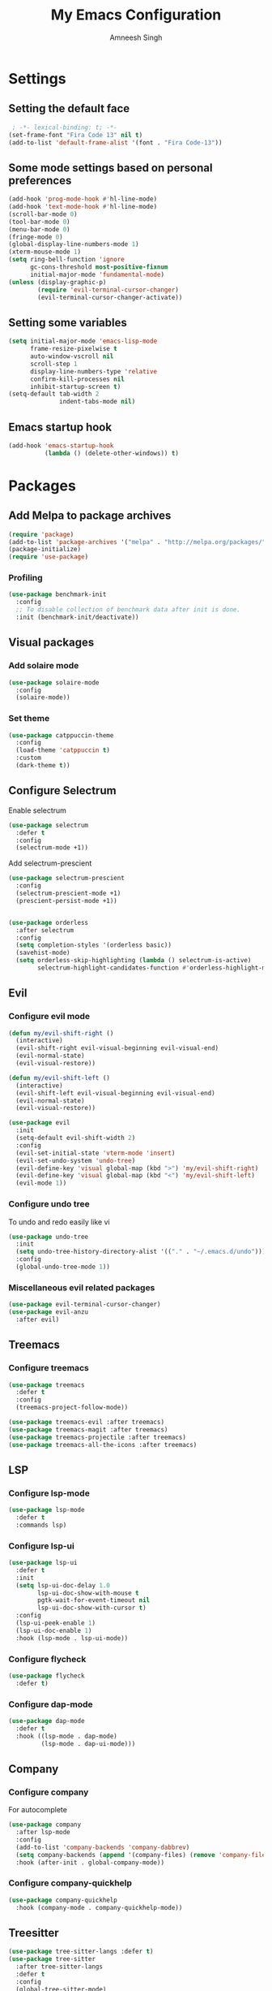 #+TITLE: My Emacs Configuration
#+AUTHOR: Amneesh Singh
#+PROPERTY: header-args :emacs-lisp :tangle yes

* Settings
** Setting the default face
#+begin_src emacs-lisp
 ; -*- lexical-binding: t; -*-
(set-frame-font "Fira Code 13" nil t)
(add-to-list 'default-frame-alist '(font . "Fira Code-13"))
#+end_src

** Some mode settings based on personal preferences
#+begin_src emacs-lisp
(add-hook 'prog-mode-hook #'hl-line-mode)
(add-hook 'text-mode-hook #'hl-line-mode)
(scroll-bar-mode 0)
(tool-bar-mode 0)
(menu-bar-mode 0)
(fringe-mode 0)
(global-display-line-numbers-mode 1)
(xterm-mouse-mode 1)
(setq ring-bell-function 'ignore
      gc-cons-threshold most-positive-fixnum
      initial-major-mode 'fundamental-mode)
(unless (display-graphic-p)
        (require 'evil-terminal-cursor-changer)
        (evil-terminal-cursor-changer-activate))
#+end_src

** Setting some variables
#+begin_src emacs-lisp
(setq initial-major-mode 'emacs-lisp-mode
      frame-resize-pixelwise t
      auto-window-vscroll nil
      scroll-step 1
      display-line-numbers-type 'relative
      confirm-kill-processes nil
      inhibit-startup-screen t)
(setq-default tab-width 2
              indent-tabs-mode nil)
#+end_src

** Emacs startup hook
#+begin_src emacs-lisp
(add-hook 'emacs-startup-hook
          (lambda () (delete-other-windows)) t)
#+end_src

* Packages
** Add Melpa to package archives 
#+begin_src emacs-lisp
(require 'package)
(add-to-list 'package-archives '("melpa" . "http://melpa.org/packages/"))
(package-initialize)
(require 'use-package)
#+end_src

*** Profiling
#+begin_src emacs-lisp
(use-package benchmark-init
  :config
  ;; To disable collection of benchmark data after init is done.
  :init (benchmark-init/deactivate))
#+end_src

** Visual packages
*** Add solaire mode
#+begin_src emacs-lisp
(use-package solaire-mode
  :config
  (solaire-mode))
#+end_src

*** Set theme
#+begin_src emacs-lisp
(use-package catppuccin-theme
  :config
  (load-theme 'catppuccin t)
  :custom
  (dark-theme t))
#+end_src

** Configure Selectrum
Enable selectrum
#+begin_src emacs-lisp
(use-package selectrum
  :defer t
  :config
  (selectrum-mode +1))
#+end_src

Add selectrum-prescient
#+begin_src emacs-lisp
(use-package selectrum-prescient
  :config
  (selectrum-prescient-mode +1)
  (prescient-persist-mode +1))
#+end_src

#+begin_src emacs-lisp

(use-package orderless
  :after selectrum
  :config
  (setq completion-styles '(orderless basic))
  (savehist-mode)
  (setq orderless-skip-highlighting (lambda () selectrum-is-active)
        selectrum-highlight-candidates-function #'orderless-highlight-matches))
#+end_src

** Evil
*** Configure evil mode
#+begin_src emacs-lisp
(defun my/evil-shift-right ()
  (interactive)
  (evil-shift-right evil-visual-beginning evil-visual-end)
  (evil-normal-state)
  (evil-visual-restore))

(defun my/evil-shift-left ()
  (interactive)
  (evil-shift-left evil-visual-beginning evil-visual-end)
  (evil-normal-state)
  (evil-visual-restore))

(use-package evil
  :init
  (setq-default evil-shift-width 2)
  :config
  (evil-set-initial-state 'vterm-mode 'insert)
  (evil-set-undo-system 'undo-tree)
  (evil-define-key 'visual global-map (kbd ">") 'my/evil-shift-right)
  (evil-define-key 'visual global-map (kbd "<") 'my/evil-shift-left)
  (evil-mode 1))
#+end_src

*** Configure undo tree
To undo and redo easily like vi
#+begin_src emacs-lisp
(use-package undo-tree
  :init
  (setq undo-tree-history-directory-alist '(("." . "~/.emacs.d/undo")))
  :config
  (global-undo-tree-mode 1))
#+end_src
  
*** Miscellaneous evil related packages
#+begin_src emacs-lisp
(use-package evil-terminal-cursor-changer)
(use-package evil-anzu
  :after evil)
#+end_src

** Treemacs
*** Configure treemacs
#+begin_src emacs-lisp
(use-package treemacs
  :defer t
  :config
  (treemacs-project-follow-mode))

(use-package treemacs-evil :after treemacs)
(use-package treemacs-magit :after treemacs)
(use-package treemacs-projectile :after treemacs)
(use-package treemacs-all-the-icons :after treemacs)
#+end_src

** LSP
*** Configure lsp-mode
#+begin_src emacs-lisp
(use-package lsp-mode
  :defer t
  :commands lsp)
#+end_src

*** Configure lsp-ui
#+begin_src emacs-lisp
(use-package lsp-ui
  :defer t
  :init
  (setq lsp-ui-doc-delay 1.0
        lsp-ui-doc-show-with-mouse t
        pgtk-wait-for-event-timeout nil
        lsp-ui-doc-show-with-cursor t)
  :config
  (lsp-ui-peek-enable 1)
  (lsp-ui-doc-enable 1)
  :hook (lsp-mode . lsp-ui-mode))
#+end_src

*** Configure flycheck
#+begin_src emacs-lisp
(use-package flycheck
  :defer t)
#+end_src

*** Configure dap-mode
#+begin_src emacs-lisp
(use-package dap-mode
  :defer t
  :hook ((lsp-mode . dap-mode)
         (lsp-mode . dap-ui-mode)))
#+end_src

** Company
*** Configure company
For autocomplete
#+begin_src emacs-lisp
(use-package company
  :after lsp-mode
  :config
  (add-to-list 'company-backends 'company-dabbrev)
  (setq company-backends (append '(company-files) (remove 'company-files company-backends)))
  :hook (after-init . global-company-mode))

#+end_src

*** Configure company-quickhelp
#+begin_src emacs-lisp
(use-package company-quickhelp
  :hook (company-mode . company-quickhelp-mode))
#+end_src

** Treesitter
#+begin_src emacs-lisp
(use-package tree-sitter-langs :defer t)
(use-package tree-sitter
  :after tree-sitter-langs
  :defer t
  :config
  (global-tree-sitter-mode)
  :init
  (add-to-list 'tree-sitter-major-mode-language-alist '(fundamental-mode . bash))
  (add-hook 'tree-sitter-after-on-hook #'tree-sitter-hl-mode))
#+end_src

** Direnv
#+begin_src emacs-lisp
(use-package direnv
 :config
 (direnv-mode))
#+end_src

** Languages
#+begin_src emacs-lisp
(use-package lsp-haskell
  :mode "\\.hs\\'")
(use-package lsp-latex
  :mode "\\.tex\\'")
(use-package rustic
  :mode "\\.rs\\'")
(use-package typescript-mode
  :mode ("\\.ts\\'" "\\.tsx\\'"))
(use-package wgsl-mode
  :mode "\\.wgsl\\'")
(use-package nix-mode
  :mode "\\.nix\\'")
(use-package hcl-mode
  :mode
  "\\.hcl\\'"
  "\\.nomad\\'")
(use-package go-mode
  :mode "\\.go\\'")
#+end_src

** Magit
#+begin_src emacs-lisp
(use-package magit :defer t)
#+end_src

** VTerm
*** Configure vterm
#+begin_src emacs-lisp
(use-package vterm
  :config
  (evil-define-key 'normal vterm-mode-map (kbd "p") 'vterm-yank)
  (evil-define-key 'insert vterm-mode-map (kbd "C-y") 'vterm-yank)
  (setq vterm-timer-delay 0.005))

(use-package vterm-toggle
  :after vterm
  :config
  (setq vterm-toggle-fullscreen-p nil)
  (add-to-list 'display-buffer-alist
               '((lambda (buffer-or-name _)
                      (let ((buffer (get-buffer buffer-or-name)))
                        (with-current-buffer buffer
                          (or (equal major-mode 'vterm-mode)
                              (string-prefix-p vterm-buffer-name (buffer-name buffer))))))
               (display-buffer-reuse-window display-buffer-in-side-window)
               (side . bottom)
               (reusable-frames . visible)
               (window-height . 0.4))))
#+end_src

** Centaur Tabs
Do not use centaur tabs for now
#+begin_src emacs-lisp :tangle no
(use-package centaur-tabs
  :defer t
  :custom
  (centaur-tabs-style "rounded")
	(centaur-tabs-height 18)
	(centaur-tabs-set-modified-marker t)
	(centaur-tabs-set-icons t)
  :config
  (centaur-tabs-mode t)
  (centaur-tabs-group-by-projectile-project)
  (set-face-attribute 'tab-line nil :inherit 'centaur-tabs-unselected)
  (centaur-tabs-headline-match)
  :bind
  (:map evil-normal-state-map
    ("M-," . centaur-tabs-forward)
    ("M-." . centaur-tabs-backward))
  (:map evil-motion-state-map
    ("M-," . centaur-tabs-forward)
    ("M-." . centaur-tabs-backward)))
#+end_src

** Misc packages
#+begin_src emacs-lisp 
(use-package all-the-icons
  :if (display-graphic-p))

(use-package elcord :defer t)

(use-package projectile
  :defer t
  :config
  (define-key projectile-mode-map (kbd "C-x p") 'projectile-command-map)
  (projectile-mode +1))

(use-package rainbow-mode :defer t)

(use-package rainbow-delimiters
  :hook (prog-mode . rainbow-delimiters-mode))

(use-package flex-autopair)
#+end_src

** Org
** Add org-mode
#+begin_src emacs-lisp
(use-package org
  :defer t
  :after evil
  :config
  (define-key org-mode-map (kbd "RET") 'org-return-and-maybe-indent)
  (evil-define-key 'normal org-mode-map (kbd "TAB") 'org-cycle)
  :custom
  (evil-want-C-i-jump nil)
  (org-adapt-indentation t)
  (org-src-fontify-natively t)
  (org-src-strip-leading-and-trailing-blank-lines t)
  (org-src-preserve-indentation t)
  (org-src-tab-acts-natively t))
#+end_src

** Add org-bullets
#+begin_src emacs-lisp
 (use-package org-bullets
  :defer t
  :hook ((org-mode . org-bullets-mode)))
#+end_src

** Babel and exports
#+begin_src emacs-lisp
(use-package htmlize :defer t)

(setq org-latex-listings 'minted
      org-latex-packages-alist '(("" "minted"))
      org-latex-pdf-process
      '("pdflatex -shell-escape -interaction nonstopmode -output-directory %o %f"
        "pdflatex -shell-escape -interaction nonstopmode -output-directory %o %f"
        "pdflatex -shell-escape -interaction nonstopmode -output-directory %o %f"))

(setq org-src-fontify-natively t)
(setq org-confirm-babel-evaluate nil)

(org-babel-do-load-languages
 'org-babel-load-languages
 '((python . t)
   (C . t)
   (sql . t)
   (latex . t)))
#+end_src

* Mode specific hooks
#+begin_src emacs-lisp
(add-hook 'c-mode-hook 'lsp)
(add-hook 'c++-mode-hook 'lsp)
(add-hook 'haskell-mode-hook #'lsp)
(add-hook 'haskell-literate-mode-hook #'lsp)
#+end_src

* Random eye candy stuff

* Custom mode line
switched to doom modeline after using my own modeline for a while
#+begin_src emacs-lisp
(use-package doom-modeline
  :init (doom-modeline-mode 1))
#+end_src

* Pop-up terminal
Stolen from [[https://www.reddit.com/r/emacs/comments/ft84xy/run_shell_command_in_new_vterm/][this]] reddit post
#+begin_src emacs-lisp
(defun run-in-vterm-kill (process event)
  "A process sentinel. Kills PROCESS's buffer if it is live."
  (let ((b (process-buffer process)))
    (and (buffer-live-p b)
         (kill-buffer b))))

(defun run-in-vterm (command)
  (interactive
   (list
    (let* ((f (cond (buffer-file-name)
                    ((eq major-mode 'dired-mode)
                     (dired-get-filename nil t))))
           (filename (concat " " (shell-quote-argument (and f (file-relative-name f))))))
      (read-shell-command "Terminal command: "
                          (cons filename 0)
                          (cons 'shell-command-history 1)
                          (list filename)))))
  (with-current-buffer (vterm-toggle)
    (set-process-sentinel vterm--process #'run-in-vterm-kill)
    (vterm-send-string (concat command))
    (vterm-send-return)))
#+end_src

Compilation shortcuts for standalone files
#+begin_src emacs-lisp
(defun candrun ()
  (let ((full buffer-file-name)
        (file (file-name-sans-extension buffer-file-name)))
    (pcase (file-name-extension full)
           ("c" (concat "gcc " full " -lm -pthread -o " file " && " file " && rm " file))
           ("java" (concat "java " full))
           ("py" (concat "python " full))
           ("cpp" (concat "g++ " full " -o " file " && " file " && rm " file))
           ("cc" (concat "g++ " full " -o " file " && " file " && rm " file))
           ("hs" (concat "runhaskell " full))
           ("sh" (concat "sh " full))
           ("js" (concat "node " full))
           ("ts" (concat "tsc " full " && node " file ".js && rm " file ".js" ))
           ("rs" (concat "rustc " full " -o " file " && " file " && rm " file)))))
#+end_src

* Custom Functions
#+begin_src emacs-lisp
(defun detach-process ()
  "Run processes but detached from the parent"
  (interactive)
  (let ((command (read-string "Enter command:")))
    (call-process-shell-command (concat command " &") nil 0)))
#+end_src

* Keybinds
** General
*** Colemak translations
not using this anymore
#+begin_src emacs-lisp :tangle no
(use-package evil-colemak-basics
  :init
  (setq evil-colemak-basics-layout-mod 'mod-dh)
  :config
  (global-evil-colemak-basics-mode))
#+end_src

*** Misc binds
#+begin_src emacs-lisp
(use-package general
  :ensure t)

(setq evil-states
  '(visual normal motion))

(with-eval-after-load 'general
  (general-define-key
    :states evil-states
    "M-c" 'comment-line
    "C-c M-c" 'comment-box)

  (general-define-key
    :states '(normal insert)
    "M-C-f" 'lsp-format-buffer
    "C-S-v" 'yank)

  (general-define-key
    :keymaps '(global override vterm-mode-map)
    :states evil-states
    "M-o" 'treemacs
    "M-s-v" 'split-window-vertically
    "M-s-h" 'split-window-horizontally
    "M-h" 'windmove-left
    "M-j" 'windmove-down
    "M-k" 'windmove-up
    "M-l" 'windmove-right
    "M-C-h" 'shrink-window-horizontally
    "M-C-l" 'enlarge-window-horizontally
    "M-C-j" 'shrink-window
    "M-C-k" 'enlarge-window
    "C-q"  'delete-window
    "M-C-S-q"  'kill-buffer-and-window
    "M-w"  'centaur-tabs--kill-this-buffer-dont-ask
    "M-S-w"  'kill-window)
#+end_src

*** Pop-up terminal specific keybinds
#+begin_src emacs-lisp
  (with-eval-after-load 'vterm-toggle
    (general-define-key
      :keymaps '(global override vterm-mode-map)
      :states evil-states
      "<f4>"  (lambda () (interactive) (vterm t))
      "C-S-t" 'vterm-toggle-cd
      "C-t" 'vterm-toggle
      "<f1>" 'vterm-toggle
      "<f5>" (lambda () (interactive) (run-in-vterm (candrun))))
    (general-define-key
      :keymaps 'vterm-mode-map
      "<f3>" 'vterm-toggle-forward
      "<f2>" 'vterm-toggle-backward)))
#+end_src
